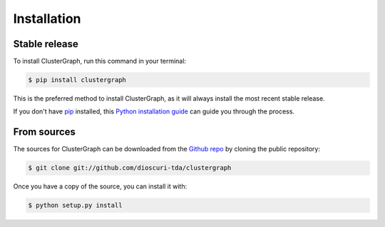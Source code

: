 .. highlight:: shell

============
Installation
============


Stable release
--------------

To install ClusterGraph, run this command in your terminal:

.. code-block:: console

    $ pip install clustergraph

This is the preferred method to install ClusterGraph, as it will always install the most recent stable release.

If you don't have `pip`_ installed, this `Python installation guide`_ can guide
you through the process.

.. _pip: https://pip.pypa.io
.. _Python installation guide: http://docs.python-guide.org/en/latest/starting/installation/


From sources
------------

The sources for ClusterGraph can be downloaded from the `Github repo`_ by cloning the public repository:

.. code-block:: console

    $ git clone git://github.com/dioscuri-tda/clustergraph


Once you have a copy of the source, you can install it with:

.. code-block:: console

    $ python setup.py install


.. _Github repo: https://github.com/dioscuri-tda/clustergraph